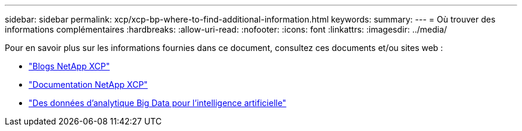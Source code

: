 ---
sidebar: sidebar 
permalink: xcp/xcp-bp-where-to-find-additional-information.html 
keywords:  
summary:  
---
= Où trouver des informations complémentaires
:hardbreaks:
:allow-uri-read: 
:nofooter: 
:icons: font
:linkattrs: 
:imagesdir: ../media/


[role="lead"]
Pour en savoir plus sur les informations fournies dans ce document, consultez ces documents et/ou sites web :

* link:https://blog.netapp.com/tag/netapp-xcp/["Blogs NetApp XCP"]
* link:https://docs.netapp.com/us-en/xcp/["Documentation NetApp XCP"]
* link:../data-analytics/bda-ai-introduction.html["Des données d'analytique Big Data pour l'intelligence artificielle"]

